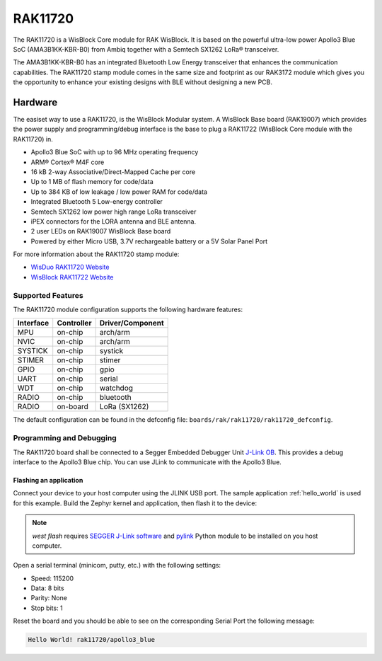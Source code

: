 .. _rak11720:

RAK11720
########

The RAK11720 is a WisBlock Core module for RAK WisBlock.
It is based on the powerful ultra-low power Apollo3 Blue SoC (AMA3B1KK-KBR-B0)
from Ambiq together with a Semtech SX1262 LoRa® transceiver.

The AMA3B1KK-KBR-B0 has an integrated Bluetooth Low Energy transceiver
that enhances the communication capabilities. The RAK11720 stamp module
comes in the same size and footprint as our RAK3172 module which gives
you the opportunity to enhance your existing designs
with BLE without designing a new PCB.

.. image:: img/rak11720.webp
   :align: center
   :alt: RAK11720

Hardware
********

The easiset way to use a RAK11720, is the WisBlock Modular system.
A WisBlock Base board (RAK19007) which provides the power
supply and programming/debug interface is the base to plug a
RAK11722 (WisBlock Core module with the RAK11720) in.

- Apollo3 Blue SoC with up to 96 MHz operating frequency
- ARM® Cortex® M4F core
- 16 kB 2-way Associative/Direct-Mapped Cache per core
- Up to 1 MB of flash memory for code/data
- Up to 384 KB of low leakage / low power RAM for code/data
- Integrated Bluetooth 5 Low-energy controller
- Semtech SX1262 low power high range LoRa transceiver
- iPEX connectors for the LORA antenna and BLE antenna.
- 2 user LEDs on RAK19007 WisBlock Base board
- Powered by either Micro USB, 3.7V rechargeable battery or a 5V Solar Panel Port

For more information about the RAK11720 stamp module:

- `WisDuo RAK11720 Website`_
- `WisBlock RAK11722 Website`_

Supported Features
==================

The RAK11720 module configuration supports the following hardware features:

+-----------+------------+----------------------+
| Interface | Controller | Driver/Component     |
+===========+============+======================+
| MPU       | on-chip    | arch/arm             |
+-----------+------------+----------------------+
| NVIC      | on-chip    | arch/arm             |
+-----------+------------+----------------------+
| SYSTICK   | on-chip    | systick              |
+-----------+------------+----------------------+
| STIMER    | on-chip    | stimer               |
+-----------+------------+----------------------+
| GPIO      | on-chip    | gpio                 |
+-----------+------------+----------------------+
| UART      | on-chip    | serial               |
+-----------+------------+----------------------+
| WDT       | on-chip    | watchdog             |
+-----------+------------+----------------------+
| RADIO     | on-chip    | bluetooth            |
+-----------+------------+----------------------+
| RADIO     | on-board   | LoRa (SX1262)        |
+-----------+------------+----------------------+

The default configuration can be found in the defconfig file:
``boards/rak/rak11720/rak11720_defconfig``.

Programming and Debugging
=========================

The RAK11720 board shall be connected to a Segger Embedded Debugger Unit
`J-Link OB <https://www.segger.com/jlink-ob.html>`_. This provides a debug
interface to the Apollo3 Blue chip. You can use JLink to communicate with
the Apollo3 Blue.

Flashing an application
-----------------------

Connect your device to your host computer using the JLINK USB port.
The sample application :ref:`hello_world` is used for this example.
Build the Zephyr kernel and application, then flash it to the device:

.. zephyr-app-commands::
   :zephyr-app: samples/hello_world
   :board: rak11720
   :goals: flash

.. note::
   `west flash` requires `SEGGER J-Link software`_ and `pylink`_ Python module
   to be installed on you host computer.

Open a serial terminal (minicom, putty, etc.) with the following settings:

- Speed: 115200
- Data: 8 bits
- Parity: None
- Stop bits: 1

Reset the board and you should be able to see on the corresponding Serial Port
the following message:

.. code-block:: console

   Hello World! rak11720/apollo3_blue

.. _WisDuo RAK11720 Website:
   https://docs.rakwireless.com/Product-Categories/WisDuo/RAK11720-Module/Overview/#product-description

.. _WisBlock RAK11722 Website:
   https://docs.rakwireless.com/Product-Categories/WisBlock/RAK11722/Overview/#product-description

.. _SEGGER J-Link software:
   https://www.segger.com/downloads/jlink

.. _pylink:
   https://github.com/Square/pylink
